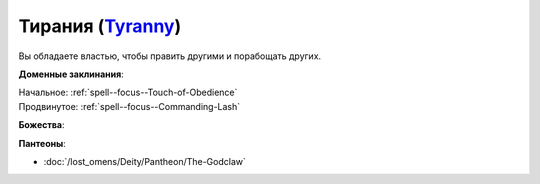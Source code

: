 .. title:: Домен тирании (Tyranny Domain)

.. rst-class:: domain
.. _Domain--Tyranny:

Тирания (`Tyranny <https://2e.aonprd.com/Domains.aspx?ID=33>`_)
=============================================================================================================

Вы обладаете властью, чтобы править другими и порабощать других.

**Доменные заклинания**:

| Начальное: :ref:`spell--focus--Touch-of-Obedience`
| Продвинутое: :ref:`spell--focus--Commanding-Lash`


**Божества**:

.. hlist::
	:columns: 2

	* :doc:`/lost_omens/Deity/Core/Asmodeus`
	* :doc:`/lost_omens/Deity/Archdevil/Barbatos`
	* :doc:`/lost_omens/Deity/Archdevil/Dispater`
	* :doc:`/lost_omens/Deity/Archdevil/Mephistopheles`
	* :doc:`/lost_omens/Deity/Demon-Lord/Angazhan`
	* :doc:`/lost_omens/Deity/Demon-Lord/Gogunta`
	* :doc:`/lost_omens/Deity/Demon-Lord/Pazuzu`
	* :doc:`/lost_omens/Deity/Demon-Lord/Treerazer`
	* :doc:`/lost_omens/Deity/Dwarven-God/Droskar`
	* :doc:`/lost_omens/Deity/Other/More/Walkena`


**Пантеоны**:

* :doc:`/lost_omens/Deity/Pantheon/The-Godclaw`
